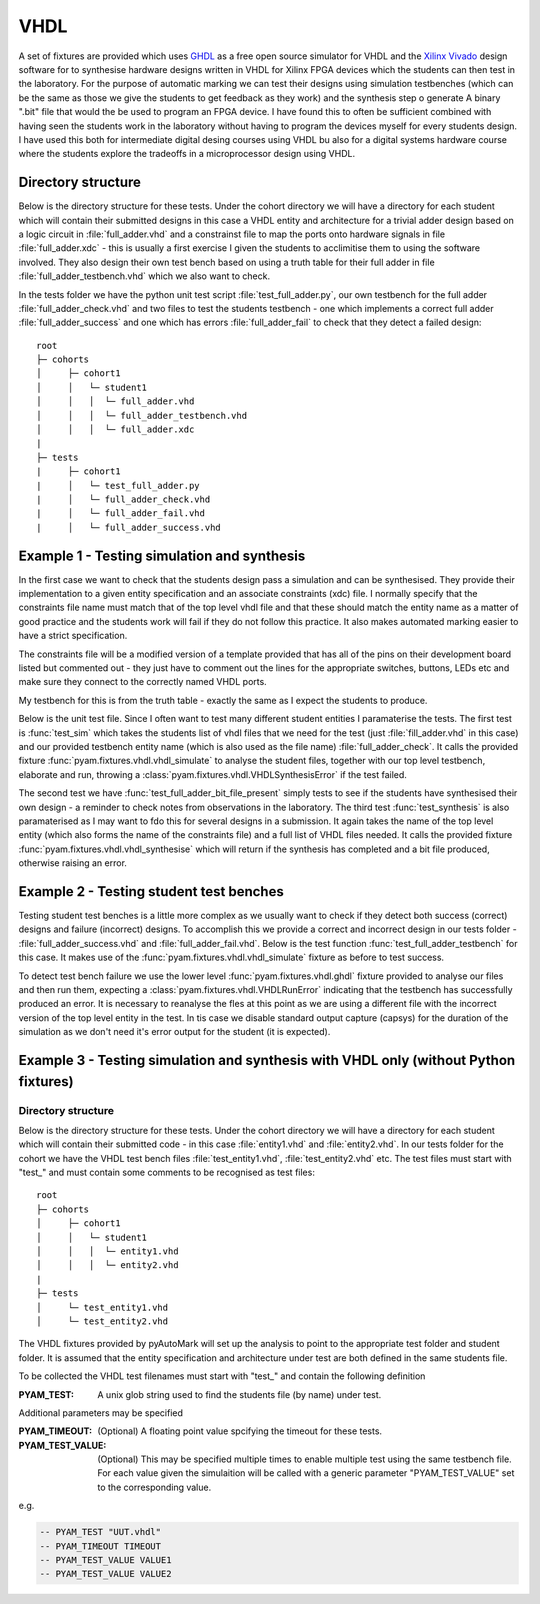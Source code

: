 .. _example VHDL:

VHDL
====

A set of fixtures are provided which uses `GHDL <http://ghdl.free.fr/>`_ as a free open source simulator for VHDL
and the `Xilinx Vivado <https://www.xilinx.com/products/design-tools/vivado.html>`_ design software for to synthesise
hardware designs written in VHDL  for Xilinx FPGA devices which the students can then test in the laboratory.
For the purpose of automatic marking we can test their designs using simulation testbenches
(which can be the same as those we give the students to get feedback as they work) and the synthesis step o generate A
binary ".bit" file that would the be used to program an FPGA device. I have found this to often be sufficient combined with
having seen the students work in the laboratory without having to program the devices myself for every students design. I have used this
both for intermediate digital desing courses using VHDL bu also for a digital systems hardware course where the students
explore the tradeoffs in a microprocessor design using VHDL.

Directory structure
-------------------

Below is the directory structure for these tests. Under the cohort directory we will have a directory for each student which will
contain their submitted designs in this case a VHDL entity and architecture for a trivial adder design based on a logic circuit in :file:`full_adder.vhd` 
and a constrainst file to map the ports onto hardware signals in file :file:`full_adder.xdc` 
- this is usually a first exercise I given the students to acclimitise them to using the software involved. They also design their
own test bench based on using a truth table for their full adder in file :file:`full_adder_testbench.vhd` which we also want to check.

In the tests folder we have the python unit test script :file:`test_full_adder.py`, our own testbench for the full adder :file:`full_adder_check.vhd` 
and two files to test the students testbench - one which implements a correct full adder :file:`full_adder_success` and one which has errors
:file:`full_adder_fail` to check that they detect a failed design::

    root
    ├─ cohorts
    │     ├─ cohort1
    │     │   └─ student1
    │     │   │  └─ full_adder.vhd
    │     │   │  └─ full_adder_testbench.vhd
    │     │   │  └─ full_adder.xdc
    |
    ├─ tests
    |     ├─ cohort1
    |     │   └─ test_full_adder.py
    |     │   └─ full_adder_check.vhd
    |     │   └─ full_adder_fail.vhd
    |     │   └─ full_adder_success.vhd



Example 1 - Testing simulation and synthesis
--------------------------------------------

In the first case we want to check that the students design pass a simulation and can be synthesised. They provide their implementation
to a given entity specification and an associate constraints (xdc) file. I normally specify that the constraints
file name must match that of the top level vhdl file and that these should match the entity name as a matter of good practice and the students
work will fail if they do not follow this practice. It also makes automated marking easier to have a strict specification.

.. code-block:: vhdl
    :caption: full_adder.vhd - sutdnets full adder implementation

    library ieee;
    use ieee.std_logic_1164.all;

    entity full_adder is
        port (
            x  : in  std_logic;
            y  : in  std_logic;
            cin : in  std_logic;
            s  : out std_logic;
            cout : out std_logic);
    end;

    architecture behavioral of full_adder is
    begin
    -- students implementation goes here
    end;

The constraints file will be a modified version of a template provided that has all of the pins on their 
development board listed but commented out - they just have to comment out the lines for the appropriate switches, buttons, LEDs etc and make sure they connect to the correctly named VHDL ports.

My testbench for  this is from the truth table - exactly the same as I expect the students to produce.

.. code-block:: vhdl
    :caption: full_adder_check.vhd - Turth table based test bench for full adder

    library ieee;
    use ieee.std_logic_1164.all;

    entity full_adder_check is
    end full_adder_check;

    architecture testbench of full_adder_check is
    component full_adder is
        port (
        x  : in  std_logic;
        y  : in  std_logic;
        cin : in  std_logic;
        s  : out std_logic;
        cout : out std_logic);
    end component;
    signal input  : std_logic_vector(2 downto 0);
    signal output : std_logic_vector(1 downto 0);
    begin
    uut: full_adder port map (
        x => input(0),
        y => input(1),
        cin => input(2),
        s => output(0),
        cout => output(1)
        );

    stim_proc: process
    begin
        input <= "000"; wait for 10 ns; assert output = "00" report "0+0+0 failed" ;
        -- Other 7 tests here
        wait;
    end process;
    end;

Below is the unit test file. Since I often want to test many different student entities I paramaterise the tests.
The first test is :func:`test_sim` which takes the students list of vhdl files that we need for the test
(just :file:`fill_adder.vhd` in this case) and our provided testbench entity name (which is also used as the file name) :file:`full_adder_check`. It calls the provided fixture :func:`pyam.fixtures.vhdl.vhdl_simulate` to analyse the student files,
together with our top level testbench, elaborate and run, throwing a :class:`pyam.fixtures.vhdl.VHDLSynthesisError` if the test failed.

The second test we have :func:`test_full_adder_bit_file_present` simply tests to see if the students have synthesised their own design
- a reminder to check notes from observations in the laboratory. The third test :func:`test_synthesis` is also paramaterised as I may want to fdo this for several designs in a submission. It again takes the name of the top level entity (which also forms the name of the constraints file) and a full list of VHDL files needed. It calls the provided fixture :func:`pyam.fixtures.vhdl.vhdl_synthesise` which will return if the synthesis has completed and a bit file produced, otherwise raising an error.

.. code-block:: python
    :caption: test_full_adder.py  fragment

    @pytest.mark.parametrize(
        "student_files,check",
        ((["full_adder.vhd"], "full_adder_check")))
    def test_sim(check, student_files, vhdl_simulate):
        vhdl_simulate(check, student_files)

    def test_full_adder_bit_file_present(student):
        assert (student.path/"full_adder.bit").exists()

    @pytest.mark.slow
    @pytest.mark.parametrize("top, files",
                            (("full_adder", ("full_adder.vhd")),))
    def test_synthesis(top, files, vhdl_synthesise):
        vhdl_synthesise(top, files)

Example 2 - Testing student test benches
----------------------------------------

Testing student test benches is a little more complex as we usually want to check if they detect both success (correct)
designs and failure (incorrect) designs. To accomplish this we provide a correct and incorrect design in our tests folder -  :file:`full_adder_success.vhd` and :file:`full_adder_fail.vhd`. Below is the test function :func:`test_full_adder_testbench` for this case.
It makes use of the :func:`pyam.fixtures.vhdl.vhdl_simulate` fixture as before to test success. 

To detect test bench failure we use the lower level :func:`pyam.fixtures.vhdl.ghdl` fixture provided to analyse our files and then run them, expecting a :class:`pyam.fixtures.vhdl.VHDLRunError` indicating that the testbench has successfully produced an error. It is necessary to reanalyse the fles at this point as we are using a different file with the incorrect version of the top level entity in the test. In tis case we disable standard output capture (capsys) for the duration of the simulation as we don't need it's error output for the student (it is expected).

.. code-block:: python
    :caption: test_full_adder.py fragment for testing testbenches
  
    def test_full_adder_testbench(vhdl_simulate,capsys,ghdl, test_path, student):
        #Expect student testbench to succeed for full_adder_successs provided
        vhdl_simulate("full_adder_testbench", ["full_adder_testbench.vhd"],
                    ["full_adder_success.vhd"])
        #Expect student testbench to fail for full_adder_fail provided
        with capsys.disabled():
            ghdl("-a", test_path / "full_adder_fail.vhd")
            ghdl("-a", student.path / "full_adder_testbench.vhd")
            with pytest.raises(VHDLRunError):
                ghdl("--elab-run", "full_adder_testbench", run_options=["--assert-level=error"])


Example 3 - Testing simulation and synthesis with VHDL only (without Python fixtures)
-------------------------------------------------------------------------------------

Directory structure
...................

Below is the directory structure for these tests. Under the cohort directory we will have a directory for each student which will
contain their submitted code - in this case :file:`entity1.vhd` and :file:`entity2.vhd`. In our tests folder for the cohort we have the VHDL test bench files :file:`test_entity1.vhd`, :file:`test_entity2.vhd` etc. The
test  files must start with "test\_" and must contain some comments to be recognised as test files::

    root
    ├─ cohorts
    │     ├─ cohort1
    │     │   └─ student1
    │     │   │  └─ entity1.vhd
    │     │   │  └─ entity2.vhd
    |
    ├─ tests
    │     └─ test_entity1.vhd
    │     └─ test_entity2.vhd

The VHDL fixtures provided by pyAutoMark will set up the analysis to point to the appropriate test folder and student folder. It is assumed that the entity specification and architecture under test are both defined in the same students file.

To be collected the VHDL test filenames must start with "test\_" and contain
the following definition

:PYAM_TEST: A unix glob string used to find the students file (by name) under test.

Additional parameters may be specified

:PYAM_TIMEOUT: (Optional) A floating point value spcifying the timeout for these tests.

:PYAM_TEST_VALUE: (Optional) This may be specified multiple times to enable multiple test
  using the same testbench file. For each value given the simulaition will be called
  with a generic parameter "PYAM_TEST_VALUE" set to the corresponding value.

e.g.

.. code-block:: VHDL

    -- PYAM_TEST "UUT.vhdl"
    -- PYAM_TIMEOUT TIMEOUT
    -- PYAM_TEST_VALUE VALUE1
    -- PYAM_TEST_VALUE VALUE2

.. option:: UUT.vhdl

    The filename glob to the entity and architecture definition file under test in the students directory 

.. option:: TIMEOUT

    The maximum run time for a test in seconds.

.. option:: VALUE1, VALUE2

    This is the list of test values which will be passed as "PYAM_TEST_VALUE generic values to the simulation in turn


